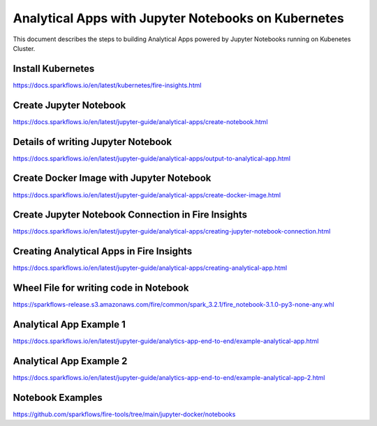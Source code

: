 Analytical Apps with Jupyter Notebooks on Kubernetes
============================

This document describes the steps to building Analytical Apps powered by Jupyter Notebooks running on Kubenetes Cluster.

Install Kubernetes
-----

https://docs.sparkflows.io/en/latest/kubernetes/fire-insights.html

Create Jupyter Notebook
-----

https://docs.sparkflows.io/en/latest/jupyter-guide/analytical-apps/create-notebook.html

Details of writing Jupyter Notebook
-----

https://docs.sparkflows.io/en/latest/jupyter-guide/analytical-apps/output-to-analytical-app.html

Create Docker Image with Jupyter Notebook
-----

https://docs.sparkflows.io/en/latest/jupyter-guide/analytical-apps/create-docker-image.html

Create Jupyter Notebook Connection in Fire Insights
-----

https://docs.sparkflows.io/en/latest/jupyter-guide/analytical-apps/creating-jupyter-notebook-connection.html

Creating Analytical Apps in Fire Insights
-----

https://docs.sparkflows.io/en/latest/jupyter-guide/analytical-apps/creating-analytical-app.html

Wheel File for writing code in Notebook
-----

https://sparkflows-release.s3.amazonaws.com/fire/common/spark_3.2.1/fire_notebook-3.1.0-py3-none-any.whl

Analytical App Example 1
-----

https://docs.sparkflows.io/en/latest/jupyter-guide/analytics-app-end-to-end/example-analytical-app.html

Analytical App Example 2
-----

https://docs.sparkflows.io/en/latest/jupyter-guide/analytics-app-end-to-end/example-analytical-app-2.html

Notebook Examples
-----

https://github.com/sparkflows/fire-tools/tree/main/jupyter-docker/notebooks

